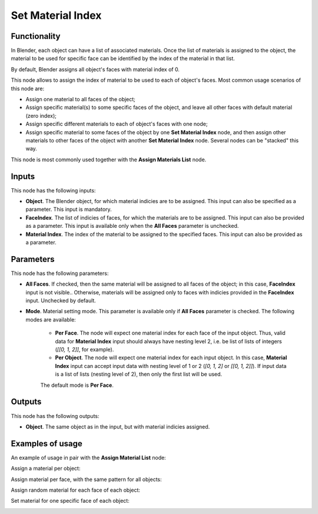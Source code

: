 Set Material Index
==================

Functionality
-------------

In Blender, each object can have a list of associated materials. Once the list
of materials is assigned to the object, the material to be used for specific
face can be identified by the index of the material in that list.

By default, Blender assigns all object's faces with material index of 0.

This node allows to assign the index of material to be used to each of object's
faces. Most common usage scenarios of this node are:

* Assign one material to all faces of the object;
* Assign specific material(s) to some specific faces of the object, and leave all
  other faces with default material (zero index);
* Assign specific different materials to each of object's faces with one node;
* Assign specific material to some faces of the object by one **Set Material
  Index** node, and then assign other materials to other faces of the object
  with another **Set Material Index** node. Several nodes can be "stacked" this
  way.

This node is most commonly used together with the **Assign Materials List** node.

Inputs
------

This node has the following inputs:

- **Object**. The Blender object, for which material indicies are to be
  assigned. This input can also be specified as a parameter. This input is
  mandatory.
- **FaceIndex**. The list of indicies of faces, for which the materials are to
  be assigned. This input can also be provided as a parameter. This input is
  available only when the **All Faces** parameter is unchecked.
- **Material Index**. The index of the material to be assigned to the specified
  faces. This input can also be provided as a parameter.

Parameters
----------

This node has the following parameters:

- **All Faces**. If checked, then the same material will be assigned to all
  faces of the object; in this case, **FaceIndex** input is not visible..
  Otherwise, materials will be assigned only to faces with indicies provided in
  the **FaceIndex** input. Unchecked by default.
- **Mode**. Material setting mode. This parameter is available only if **All
  Faces** parameter is checked. The following modes are available:

   - **Per Face**. The node will expect one material index for each face of the
     input object. Thus, valid data for **Material Index** input should always
     have nesting level 2, i.e. be list of lists of integers (`[[0, 1, 2]]`,
     for example).
   - **Per Object**. The node will expect one material index for each input
     object. In this case, **Material Index** input can accept input data with
     nesting level of 1 or 2 (`[0, 1, 2]` or `[[0, 1, 2]]`). If input data is a
     list of lists (nesting level of 2), then only the first list will be used.

   The default mode is **Per Face**.


Outputs
-------

This node has the following outputs:

- **Object**. The same object as in the input, but with material indicies assigned.

Examples of usage
-----------------

An example of usage in pair with the **Assign Material List** node:

.. image:: https://user-images.githubusercontent.com/284644/70455381-05bbcb80-1ace-11ea-8b0d-858736ef0bed.png

Assign a material per object:

.. image:: https://user-images.githubusercontent.com/284644/70454084-afe62400-1acb-11ea-9a52-cacf0ee3680a.png

Assign material per face, with the same pattern for all objects:

.. image:: https://user-images.githubusercontent.com/284644/70454143-c3918a80-1acb-11ea-8ba2-e2b4785f3761.png

Assign random material for each face of each object:

.. image:: https://user-images.githubusercontent.com/284644/70454269-f9cf0a00-1acb-11ea-9e1d-af7ddc92ac23.png

Set material for one specific face of each object:

.. image:: https://user-images.githubusercontent.com/284644/70454877-115ac280-1acd-11ea-94c0-3da64908c156.png

